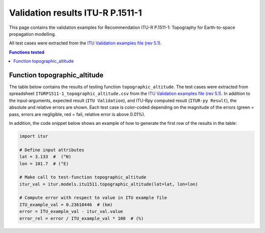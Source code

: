 Validation results ITU-R P.1511-1
=================================

This page contains the validation examples for Recommendation ITU-R P.1511-1: Topography for Earth-to-space propagation modelling.

All test cases were extracted from the
`ITU Validation examples file (rev 5.1) <https://www.itu.int/en/ITU-R/study-groups/rsg3/ionotropospheric/CG-3M3J-13-ValEx-Rev5_1.xlsx>`_.

.. contents:: Functions tested
    :depth: 2


Function topographic_altitude
-----------------------------

The table below contains the results of testing function ``topographic_altitude``.
The test cases were extracted from spreadsheet ``ITURP1511-1_topographic_altitude.csv`` from the
`ITU Validation examples file (rev 5.1) <https://www.itu.int/en/ITU-R/study-groups/rsg3/ionotropospheric/CG-3M3J-13-ValEx-Rev5_1.xlsx>`_.
In addition to the input-arguments, expected result (``ITU Validation``), and
ITU-Rpy computed result (``ITUR-py Result``), the absolute and relative errors
are shown. Each test case is color-coded depending on the magnitude of the
errors (green = pass, errors are negligible, red = fail, relative error is
above 0.01%).

In addition, the code snippet below shows an example of how to generate the
first row of the results in the table:

.. code-block:: python

    import itur

    # Define input attributes
    lat = 3.133  #  (°N)
    lon = 101.7  # (°E)

    # Make call to test-function topographic_altitude
    itur_val = itur.models.itu1511.topographic_altitude(lat=lat, lon=lon)

    # Compute error with respect to value in ITU example file
    ITU_example_val = 0.23610446  # (km)
    error = ITU_example_val - itur_val.value
    error_rel = error / ITU_example_val * 100  # (%)


.. raw:: html
    :file: test_topographic_altitude_table.html

